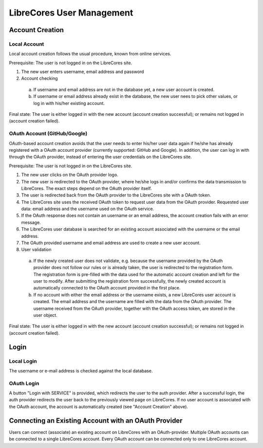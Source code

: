 LibreCores User Management
==========================

Account Creation
----------------

Local Account
~~~~~~~~~~~~~

Local account creation follows the usual procedure, known from online
services.

Prerequisite: The user is not logged in on the LibreCores site.

1) The new user enters username, email address and password
2) Account checking

  a) If username and email address are not in the database yet, a new user account is created.
  b) If username or email address already exist in the database, the new user nees to pick other values, or log in with his/her existing account.

Final state: The user is either logged in with the new account (account
creation successful); or remains not logged in (account creation
failed).

OAuth Account (GitHub/Google)
~~~~~~~~~~~~~~~~~~~~~~~~~~~~~

OAuth-based account creation avoids that the user needs to enter his/her
user data again if he/she has already registered with a OAuth account
provider (currently supported: GitHub and Google). In addition, the user
can log in with through the OAuth provider, instead of entering the user
credentials on the LibreCores site.

Prerequisite: The user is not logged in on the LibreCores site.

1) The new user clicks on the OAuth provider logo.
2) The new user is redirected to the OAuth provider, where he/she logs
   in and/or confirms the data transmission to LibreCores. The exact
   steps depend on the OAuth provider itself.
3) The user is redirected back from the OAuth provider to the LibreCores
   site with a OAuth token.
4) The LibreCores site uses the received OAuth token to request user
   data from the OAuth provider. Requested user data: email address and
   the username used on the OAuth service.
5) If the OAuth response does not contain an username or an email
   address, the account creation fails with an error message.
6) The LibreCores user database is searched for an existing account
   associated with the username or the email address.
7) The OAuth provided username and email address are used to create a new user
   account.
8) User validation

  a) If the newly created user does not validate, e.g. because the username
     provided by the OAuth provider does not follow our rules or is already
     taken, the user is redirected to the registration form.
     The registration form is pre-filled with the data used for the automatic
     account creation and left for the user to modify.
     After submitting the registration form successfully, the newly created
     account is automatically connected to the OAuth account provided in the
     first place.
  b) If no account with either the email address or
     the username exists, a new LibreCores user account is created. The
     email address and the username are filled with the data from the
     OAuth provider. The username received from the OAuth provider,
     together with the OAuth access token, are stored in the user object.

Final state: The user is either logged in with the new account (account
creation successful); or remains not logged in (account creation
failed).

Login
-----

Local Login
~~~~~~~~~~~
The username or e-mail address is checked against the local database.

OAuth Login
~~~~~~~~~~~
A button "Login with SERVICE" is provided, which redirects the user to the auth provider.
After a successful login, the auth provider redirects the user back to the previously viewed page on LibreCores.
If no user account is associated with the OAuth account, the account is automatically created (see "Account Creation" above).


Connecting an Existing Account with an OAuth Provider
-----------------------------------------------------

Users can connect (associate) an existing account on LibreCores with an OAuth-provider.
Multiple OAuth accounts can be connected to a single LibreCores account.
Every OAuth account can be connected only to one LibreCores account.
